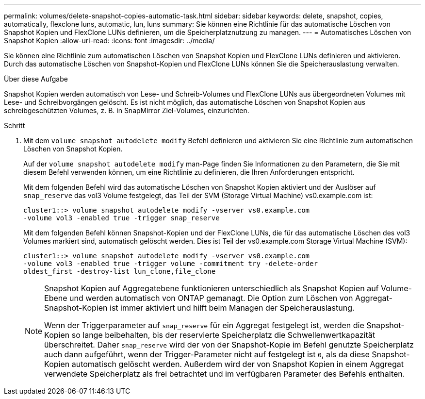 ---
permalink: volumes/delete-snapshot-copies-automatic-task.html 
sidebar: sidebar 
keywords: delete, snapshot, copies, automatically, flexclone luns, automatic, lun, luns 
summary: Sie können eine Richtlinie für das automatische Löschen von Snapshot Kopien und FlexClone LUNs definieren, um die Speicherplatznutzung zu managen. 
---
= Automatisches Löschen von Snapshot Kopien
:allow-uri-read: 
:icons: font
:imagesdir: ../media/


[role="lead"]
Sie können eine Richtlinie zum automatischen Löschen von Snapshot Kopien und FlexClone LUNs definieren und aktivieren. Durch das automatische Löschen von Snapshot-Kopien und FlexClone LUNs können Sie die Speicherauslastung verwalten.

.Über diese Aufgabe
Snapshot Kopien werden automatisch von Lese- und Schreib-Volumes und FlexClone LUNs aus übergeordneten Volumes mit Lese- und Schreibvorgängen gelöscht. Es ist nicht möglich, das automatische Löschen von Snapshot Kopien aus schreibgeschützten Volumes, z. B. in SnapMirror Ziel-Volumes, einzurichten.

.Schritt
. Mit dem `volume snapshot autodelete modify` Befehl definieren und aktivieren Sie eine Richtlinie zum automatischen Löschen von Snapshot Kopien.
+
Auf der `volume snapshot autodelete modify` man-Page finden Sie Informationen zu den Parametern, die Sie mit diesem Befehl verwenden können, um eine Richtlinie zu definieren, die Ihren Anforderungen entspricht.

+
Mit dem folgenden Befehl wird das automatische Löschen von Snapshot Kopien aktiviert und der Auslöser auf `snap_reserve` das vol3 Volume festgelegt, das Teil der SVM (Storage Virtual Machine) vs0.example.com ist:

+
[listing]
----
cluster1::> volume snapshot autodelete modify -vserver vs0.example.com
-volume vol3 -enabled true -trigger snap_reserve
----
+
Mit dem folgenden Befehl können Snapshot-Kopien und der FlexClone LUNs, die für das automatische Löschen des vol3 Volumes markiert sind, automatisch gelöscht werden. Dies ist Teil der vs0.example.com Storage Virtual Machine (SVM):

+
[listing]
----
cluster1::> volume snapshot autodelete modify -vserver vs0.example.com
-volume vol3 -enabled true -trigger volume -commitment try -delete-order
oldest_first -destroy-list lun_clone,file_clone
----
+
[NOTE]
====
Snapshot Kopien auf Aggregatebene funktionieren unterschiedlich als Snapshot Kopien auf Volume-Ebene und werden automatisch von ONTAP gemanagt. Die Option zum Löschen von Aggregat-Snapshot-Kopien ist immer aktiviert und hilft beim Managen der Speicherauslastung.

Wenn der Triggerparameter auf `snap_reserve` für ein Aggregat festgelegt ist, werden die Snapshot-Kopien so lange beibehalten, bis der reservierte Speicherplatz die Schwellenwertkapazität überschreitet. Daher `snap_reserve` wird der von der Snapshot-Kopie im Befehl genutzte Speicherplatz auch dann aufgeführt, wenn der Trigger-Parameter nicht auf festgelegt ist `0`, als da diese Snapshot-Kopien automatisch gelöscht werden. Außerdem wird der von Snapshot Kopien in einem Aggregat verwendete Speicherplatz als frei betrachtet und im verfügbaren Parameter des Befehls enthalten.

====

